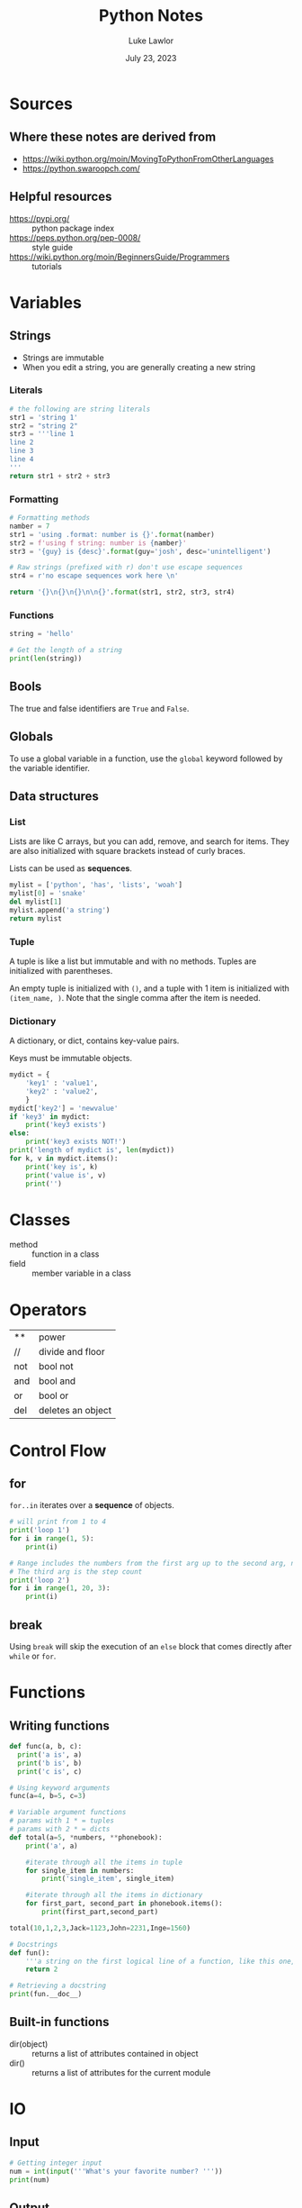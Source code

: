 #+title: Python Notes
#+date: July 23, 2023
#+author: Luke Lawlor
#+email: lklawlor1@gmail.com
* Sources
** Where these notes are derived from
- [[https://wiki.python.org/moin/MovingToPythonFromOtherLanguages]]
- [[https://python.swaroopch.com/]]
  
** Helpful resources
- [[https://pypi.org/]] :: python package index
- [[https://peps.python.org/pep-0008/]] :: style guide
- [[https://wiki.python.org/moin/BeginnersGuide/Programmers]] :: tutorials

* Variables
** Strings
- Strings are immutable
- When you edit a string, you are generally creating a new string
  
*** Literals
#+begin_src python
  # the following are string literals
  str1 = 'string 1'
  str2 = "string 2"
  str3 = '''line 1
  line 2
  line 3
  line 4
  '''
  return str1 + str2 + str3
#+end_src

#+RESULTS:
: string 1string 2line 1
: line 2
: line 3
: line 4

*** Formatting
#+begin_src python
  # Formatting methods
  namber = 7
  str1 = 'using .format: number is {}'.format(namber)
  str2 = f'using f string: number is {namber}'
  str3 = '{guy} is {desc}'.format(guy='josh', desc='unintelligent')

  # Raw strings (prefixed with r) don't use escape sequences
  str4 = r'no escape sequences work here \n'

  return '{}\n{}\n{}\n\n{}'.format(str1, str2, str3, str4)
#+end_src

#+RESULTS:
: using .format: number is 7
: using f string: number is 7
: josh is unintelligent
: 
: no escape sequences work here \n
*** Functions
#+begin_src python :results output
  string = 'hello'

  # Get the length of a string
  print(len(string))
#+end_src

#+RESULTS:
: 5

** Bools
The true and false identifiers are =True= and =False=.

** Globals
To use a global variable in a function, use the =global= keyword followed by the variable identifier.

** Data structures
*** List
Lists are like C arrays, but you can add, remove, and search for items. They are also initialized with square brackets instead of curly braces.

Lists can be used as *sequences*.

#+begin_src python
  mylist = ['python', 'has', 'lists', 'woah']
  mylist[0] = 'snake'
  del mylist[1]
  mylist.append('a string')
  return mylist
#+end_src

#+RESULTS:
| snake | lists | woah | a string |

*** Tuple
A tuple is like a list but immutable and with no methods. Tuples are initialized with parentheses.

An empty tuple is initialized with =()=, and a tuple with 1 item is initialized with =(item_name, )=. Note that the single comma after the item is needed.

*** Dictionary
A dictionary, or dict, contains key-value pairs.

Keys must be immutable objects.

#+begin_src python :results output
  mydict = {
      'key1' : 'value1',
      'key2' : 'value2',
      }
  mydict['key2'] = 'newvalue'
  if 'key3' in mydict:
      print('key3 exists')
  else:
      print('key3 exists NOT!')
  print('length of mydict is', len(mydict))
  for k, v in mydict.items():
      print('key is', k)
      print('value is', v)
      print('')
#+end_src

#+RESULTS:
: key3 exists NOT!
: length of mydict is 2
: key is key1
: value is value1
: 
: key is key2
: value is newvalue
: 

* Classes
- method :: function in a class
- field :: member variable in a class

* Operators
| **  | power             |
| //  | divide and floor  |
| not | bool not          |
| and | bool and          |
| or  | bool or           |
| del | deletes an object |

* Control Flow
** for
=for..in= iterates over a *sequence* of objects.

#+begin_src python :results output
  # will print from 1 to 4
  print('loop 1')
  for i in range(1, 5):
      print(i)

  # Range includes the numbers from the first arg up to the second arg, never including the second arg
  # The third arg is the step count
  print('loop 2')
  for i in range(1, 20, 3):
      print(i)
#+end_src

#+RESULTS:
#+begin_example
loop 1
1
2
3
4
loop 2
1
4
7
10
13
16
19
#+end_example

** break
Using =break= will skip the execution of an =else= block that comes directly after =while= or =for=.
* Functions
** Writing functions
#+begin_src python :results output
  def func(a, b, c):
	print('a is', a)
	print('b is', b)
	print('c is', c)

  # Using keyword arguments
  func(a=4, b=5, c=3)

  # Variable argument functions
  # params with 1 * = tuples
  # params with 2 * = dicts
  def total(a=5, *numbers, **phonebook):
      print('a', a)

      #iterate through all the items in tuple
      for single_item in numbers:
          print('single_item', single_item)

      #iterate through all the items in dictionary    
      for first_part, second_part in phonebook.items():
          print(first_part,second_part)

  total(10,1,2,3,Jack=1123,John=2231,Inge=1560)

  # Docstrings
  def fun():
      '''a string on the first logical line of a function, like this one, is a docstring, which is used for documentation'''
      return 2

  # Retrieving a docstring
  print(fun.__doc__)

#+end_src

#+RESULTS:
#+begin_example
a is 4
b is 5
c is 3
a 10
single_item 1
single_item 2
single_item 3
Jack 1123
John 2231
Inge 1560
a string on the first logical line of a function, like this one, is a docstring, which is used for documentation
#+end_example
** Built-in functions
- dir(object) :: returns a list of attributes contained in object
- dir() :: returns a list of attributes for the current module

* IO
** Input
#+begin_src python
  # Getting integer input
  num = int(input('''What's your favorite number? '''))
  print(num)
  
#+end_src

#+RESULTS:

** Output
#+begin_src python :results output
  # By default, python adds newlines after calls to print
  print('line 1')
  print('line 2')

  # You can remove the newline like so:
  print('part 1 ', end='')
  print('part 2', end='')

  print('')

  # Easy ways to print the values of variables
  print('number is', 0)

#+end_src

#+RESULTS:
: line 1
: line 2
: part 1 part 2
: number is 0

* Modules
Modules are essentially libraries. They can be written in Python or other languages like C.

You can import modules with =import module_name=. Objects from the imported module will be accessible with their identifier prefixed with the module name. You can import objects from modules into the global namespace by using =from module_name import object_name=.

=__name__= is a special variable that, if equal to ='__main__'=, tells us that the module is being run standalone.

=__version__= is a special variable that indicates the version of a module.

The subheadings of this heading are names of built-in modules.

** sys
- =sys.argv= is like C's =argv=
- =sys.path= is equal to the =PYTHONPATH= environment variable

* Misc
** Syntax
- =\= can be placed at the end of any line to continue the line on the next one. This is called *explicit line joining*.

** Python compared to other languages
- GUI is easier in Python than Perl

** Advice
- Try to use the standard library
- For tricky iterations, use functions like map, filter, reduce, and zip
- Watch out for confusing different references to the same object with different references to unique objects
